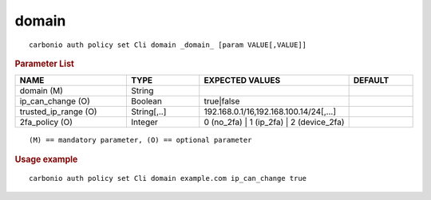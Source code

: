 .. SPDX-FileCopyrightText: 2022 Zextras <https://www.zextras.com/>
..
.. SPDX-License-Identifier: CC-BY-NC-SA-4.0

.. _carbonio_auth_policy_set_Cli_domain:

************
domain
************

::

   carbonio auth policy set Cli domain _domain_ [param VALUE[,VALUE]]


.. rubric:: Parameter List

.. list-table::
   :widths: 26 17 35 15
   :header-rows: 1

   * - NAME
     - TYPE
     - EXPECTED VALUES
     - DEFAULT
   * - domain (M)
     - String
     - 
     - 
   * - ip_can_change (O)
     - Boolean
     - true\|false
     - 
   * - trusted_ip_range (O)
     - String[,..]
     - 192.168.0.1/16,192.168.100.14/24[,...]
     - 
   * - 2fa_policy (O)
     - Integer
     - 0 (no_2fa) \| 1 (ip_2fa) \| 2 (device_2fa)
     - 

::

   (M) == mandatory parameter, (O) == optional parameter



.. rubric:: Usage example


::

   carbonio auth policy set Cli domain example.com ip_can_change true



